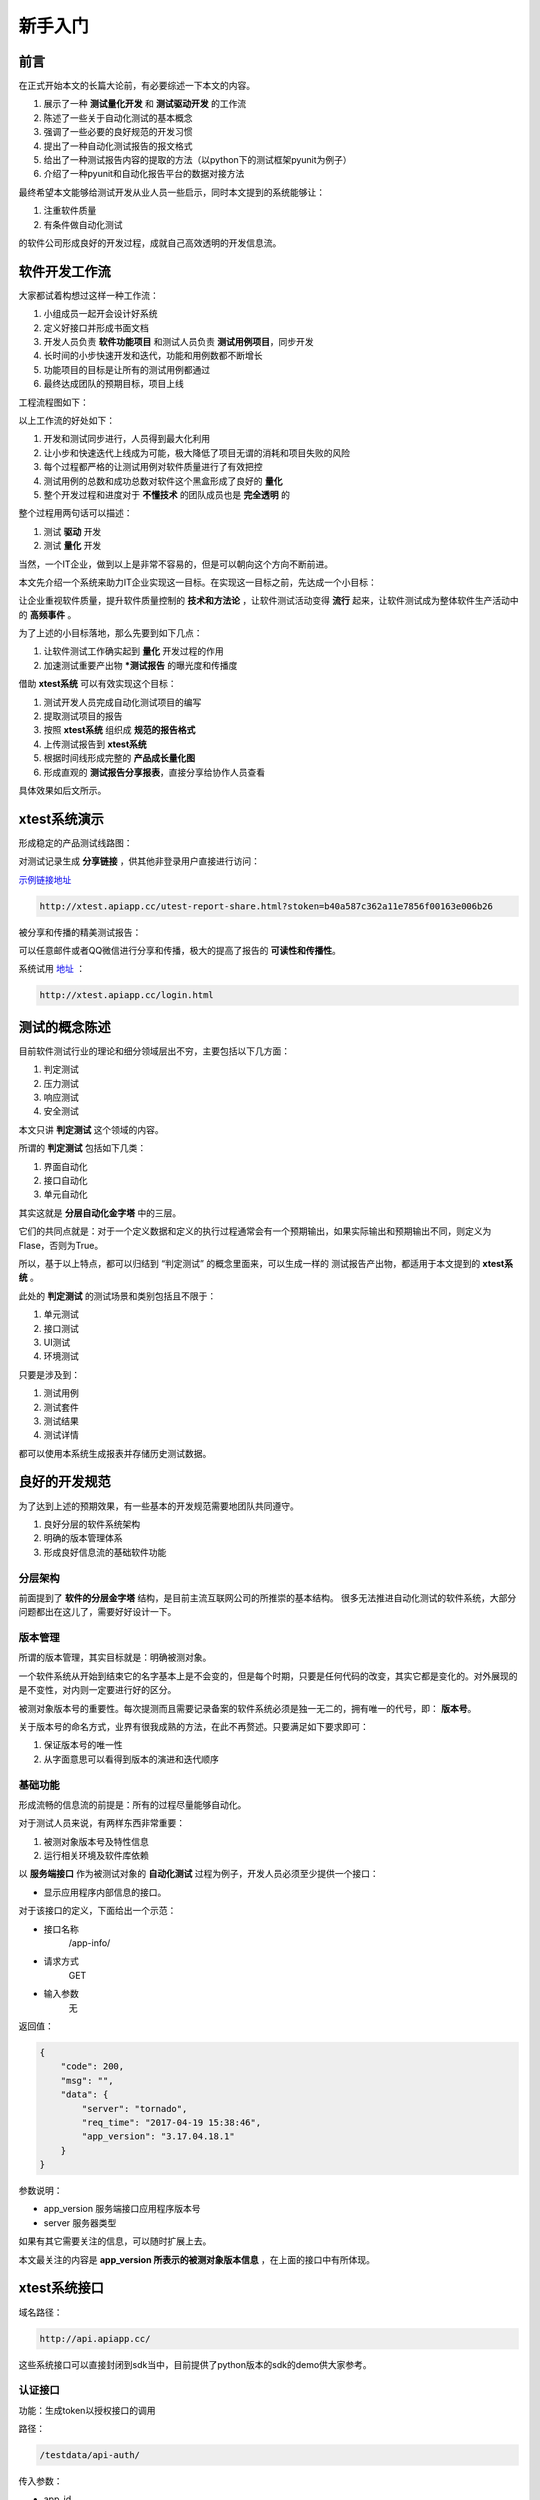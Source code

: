 
===================
新手入门
===================


前言
=========

在正式开始本文的长篇大论前，有必要综述一下本文的内容。

1. 展示了一种 **测试量化开发** 和 **测试驱动开发** 的工作流
2. 陈述了一些关于自动化测试的基本概念
3. 强调了一些必要的良好规范的开发习惯
4. 提出了一种自动化测试报告的报文格式
5. 给出了一种测试报告内容的提取的方法（以python下的测试框架pyunit为例子）
6. 介绍了一种pyunit和自动化报告平台的数据对接方法


最终希望本文能够给测试开发从业人员一些启示，同时本文提到的系统能够让：

1. 注重软件质量
2. 有条件做自动化测试
   
的软件公司形成良好的开发过程，成就自己高效透明的开发信息流。


软件开发工作流
===================

大家都试着构想过这样一种工作流：

1. 小组成员一起开会设计好系统
2. 定义好接口并形成书面文档
3. 开发人员负责 **软件功能项目** 和测试人员负责 **测试用例项目**，同步开发
4. 长时间的小步快速开发和迭代，功能和用例数都不断增长
5. 功能项目的目标是让所有的测试用例都通过
6. 最终达成团队的预期目标，项目上线


工程流程图如下：

.. image:: ./images/xtest-work-flow.png


以上工作流的好处如下：

1. 开发和测试同步进行，人员得到最大化利用
2. 让小步和快速迭代上线成为可能，极大降低了项目无谓的消耗和项目失败的风险
3. 每个过程都严格的让测试用例对软件质量进行了有效把控
4. 测试用例的总数和成功总数对软件这个黑盒形成了良好的 **量化**
5. 整个开发过程和进度对于 **不懂技术** 的团队成员也是 **完全透明** 的


整个过程用两句话可以描述：

1. 测试 **驱动** 开发
2. 测试 **量化** 开发


当然，一个IT企业，做到以上是非常不容易的，但是可以朝向这个方向不断前进。

本文先介绍一个系统来助力IT企业实现这一目标。在实现这一目标之前，先达成一个小目标：

让企业重视软件质量，提升软件质量控制的 **技术和方法论** ，让软件测试活动变得 **流行** 起来，让软件测试成为整体软件生产活动中的 **高频事件** 。

为了上述的小目标落地，那么先要到如下几点：

1. 让软件测试工作确实起到 **量化** 开发过程的作用
2. 加速测试重要产出物 ***测试报告** 的曝光度和传播度
   
借助 **xtest系统** 可以有效实现这个目标：

1. 测试开发人员完成自动化测试项目的编写
2. 提取测试项目的报告
3. 按照 **xtest系统** 组织成 **规范的报告格式**
4. 上传测试报告到 **xtest系统**
5. 根据时间线形成完整的 **产品成长量化图**
6. 形成直观的 **测试报告分享报表**，直接分享给协作人员查看

具体效果如后文所示。

xtest系统演示
====================

形成稳定的产品测试线路图：

.. image:: ./images/xtest-list-share.png

对测试记录生成 **分享链接** ，供其他非登录用户直接进行访问：

.. image:: ./images/xtest-share-gen.png


`示例链接地址 <http://xtest.apiapp.cc/utest-report-share.html?stoken=b40a587c362a11e7856f00163e006b26>`_

.. code::

    http://xtest.apiapp.cc/utest-report-share.html?stoken=b40a587c362a11e7856f00163e006b26

被分享和传播的精美测试报告：

.. image:: ./images/xtest-share-report.png

可以任意邮件或者QQ微信进行分享和传播，极大的提高了报告的 **可读性和传播性**。


系统试用 `地址 <http://xtest.apiapp.cc/login.html>`__ ：

.. code::

    http://xtest.apiapp.cc/login.html

测试的概念陈述
==================

目前软件测试行业的理论和细分领域层出不穷，主要包括以下几方面：

1. 判定测试
2. 压力测试
3. 响应测试
4. 安全测试

本文只讲 **判定测试** 这个领域的内容。

所谓的 **判定测试** 包括如下几类：

1. 界面自动化
2. 接口自动化
3. 单元自动化
   
其实这就是 **分层自动化金字塔** 中的三层。

.. image:: ./images/auto-test-by-layer.png

它们的共同点就是：对于一个定义数据和定义的执行过程通常会有一个预期输出，如果实际输出和预期输出不同，则定义为Flase，否则为True。

所以，基于以上特点，都可以归结到 “判定测试” 的概念里面来，可以生成一样的 测试报告产出物，都适用于本文提到的 **xtest系统** 。

此处的 **判定测试** 的测试场景和类别包括且不限于：

1. 单元测试
2. 接口测试
3. UI测试
4. 环境测试


只要是涉及到：

1. 测试用例
2. 测试套件
3. 测试结果
4. 测试详情
   
都可以使用本系统生成报表并存储历史测试数据。


良好的开发规范
=====================


为了达到上述的预期效果，有一些基本的开发规范需要地团队共同遵守。

1. 良好分层的软件系统架构
2. 明确的版本管理体系
3. 形成良好信息流的基础软件功能

分层架构
-----------

前面提到了 **软件的分层金字塔** 结构，是目前主流互联网公司的所推崇的基本结构。
很多无法推进自动化测试的软件系统，大部分问题都出在这儿了，需要好好设计一下。


版本管理
----------------------

所谓的版本管理，其实目标就是：明确被测对象。

一个软件系统从开始到结束它的名字基本上是不会变的，但是每个时期，只要是任何代码的改变，其实它都是变化的。对外展现的是不变性，对内则一定要进行好的区分。

被测对象版本号的重要性。每次提测而且需要记录备案的软件系统必须是独一无二的，拥有唯一的代号，即： **版本号**。

关于版本号的命名方式，业界有很我成熟的方法，在此不再赘述。只要满足如下要求即可：

1. 保证版本号的唯一性
2. 从字面意思可以看得到版本的演进和迭代顺序

基础功能
-------------------

形成流畅的信息流的前提是：所有的过程尽量能够自动化。

对于测试人员来说，有两样东西非常重要：

1. 被测对象版本号及特性信息
2. 运行相关环境及软件库依赖

以 **服务端接口** 作为被测试对象的 **自动化测试** 过程为例子，开发人员必须至少提供一个接口：

- 显示应用程序内部信息的接口。

对于该接口的定义，下面给出一个示范：


- 接口名称
    /app-info/
- 请求方式
    GET
- 输入参数
    无

返回值：

.. code::

    {   
        "code": 200, 
        "msg": "", 
        "data": {
            "server": "tornado", 
            "req_time": "2017-04-19 15:38:46", 
            "app_version": "3.17.04.18.1"
        }
    }

参数说明：

- app_version 服务端接口应用程序版本号
- server 服务器类型

如果有其它需要关注的信息，可以随时扩展上去。

本文最关注的内容是 **app_version 所表示的被测对象版本信息** ，在上面的接口中有所体现。


xtest系统接口
=======================

域名路径：

.. code::

    http://api.apiapp.cc/

这些系统接口可以直接封闭到sdk当中，目前提供了python版本的sdk的demo供大家参考。

认证接口
-----------

功能：生成token以授权接口的调用

路径：

.. code::

    /testdata/api-auth/


传入参数：

- app_id
- app_key
  
请求方法：POST

返回值：

.. code::

    {
        "code": 200,
        "msg": "",
        "data": {
            "user": null,
            "u_name": null,
            "user_id": null,
            "token": "7c45fc98391311e78e1a00163e006b26",
            "ip": "113.57.119.51",
            "user_agent": null,
            "rc_time": "2017-05-15 10:09:11",
            "c_type": 4,
            "app_id": "3832f354872411e6a7c700163e006b26",
            "last_use_time": "2017-05-15 07:22:54",
            "finger_prt": null,
            "c_name": "api",
            "id": "59190dc747fc890ec5ba42e0",
            "is_del": false,
            "cookie": null,
            "del_time": "2017-05-15 10:09:11"
        }
    }

其中最重要的是：

- token  后续进行接口调用的授权值

数据接口
----------------

xtest系统提供了报告上行接口。

接口路径:


.. code::

    /testdata/create-test-data/



token认证: 需要，token放url里面

请求方式: POST

请求参数:


.. code::

    {   
        "pro_id": "57a835c8c6e905166da94243",
        "pro_version":"1.3.4.5",
        "run_time": 51.77724599838257,

        "was_successful": false,
        "total": 88,
        "skipped": 7,
        "errors": 0,
        "failures": 10,
        
        "details": [
            {
                "status": "failures",
                "note": "AssertionError: 访问不合法,返回404",
                "explain": "只是用于测试的Demo,没有太多意义",
                "test_case": "test_nginx_config"
            },
            {},
            {}
        ]
    }


以上的请求参数分为两部分：

1. 单元测试框架标准结果部分
2. 自动化测试项目后期添加
   
其中：

- pro_id 项目在xtest系统中的id代号
- pro_version 被测对象的唯一版本号
- run_time 运行所有脚本花费的时间
  
属于自动化测试项目后期运算出来的数据，其它的则是标准的单元测试框架提供的测试结果中自带内容。


上传数据成功后的返回值:

.. code::

    {"code":200,"msg":"success","data":""}

提取测试结果
=====================

本小节以 pyunit 单元测试框架为例子，来对测试报告所需要的内容进行提取。

主要内容
----------------------

`TextTestResult` 结果中包含的如下内容：

- errors  错误详细信息列表
- failures  运行失败详细信息列表
- skipped 跳过的详细信息列表
- testsRun 运行的用例总数

具体如下图所示：


.. image:: ./images/xtest-xunit-result.png

具体条目
----------------

以 `failures` 为例子：

.. image:: ./images/xtest-xunit-details.png

本测试用例的描述：

编号 **索引为0** 的数据:

- _testMethodName  测试函数名称
- _testMethodDoc  测试函数的文档，这里面一般陈述本测试的功能

打印出来的堆栈错误信息：

- 编号  **索引为1** 的数据。

提取方法
----------------

对测试结果进行内容提取，同时加入如下内容：

1. 测试执行时间
2. 项目ID
3. 项目版本号

进行标准化格式打包。

代码：

.. code::
    
    def dict_encode_test_results(test_results, **kwargs):
        """
        将测试结果进行json编码
        :param test_results:
        :type test_results:  unittest.TestResult
        :return:
        """
    
        run_time = kwargs.get('run_time', None)
        pro_id = kwargs.get('pro_id', None)
        pro_version = kwargs.get('pro_version', None)
    
        # 主体部分
        res_dict = dict(
            # was_successful=True if test_results.wasSuccessful() else False,
            was_successful=test_results.wasSuccessful(),
            total=test_results.testsRun,
            failures=len(test_results.failures),
            errors=len(test_results.errors),
            skipped=len(test_results.skipped),
            run_time=run_time,
            pro_id=pro_id,
            pro_version=pro_version
        )
    
        # 详细信息部分
        failure_list = []  # 失败的内容
        for x in test_results.failures:
            note_data = {
                'test_case': x[0]._testMethodName,
                'explain': x[0]._testMethodDoc.rstrip('\n        :return:'),
                'status': 'failures',
                'note': x[1]
            }
    
            failure_list.append(note_data)
    
        for i in test_results.errors:
            note_data = {
                'test_case': i[0]._testMethodName,
                'explain': i[0]._testMethodDoc.rstrip('\n        :return:'),
                'status': 'errors',
                'note': i[1]
            }
            failure_list.append(note_data)
    
        res_dict['details'] = failure_list
    
        return res_dict


可以提到一个如下的字典对象：

.. code::

    test_res_dict = {
        "pro_version": "1.16.10.10.1",
        "pro_id": "57fa12ec47fc894ee04a2c69",  # 在后台管理系统中组织信息详细信息里面可以查看到:项目ID
        "run_time": 51.772,

        "was_successful": False,
        "skipped": 2,
        "errors": 1,
        "failures": 1,
        "total": 5,
        
        "details": [
            {
                "status": "failures",
                "note": "AssertionError: 访问不合法,返回404",
                "explain": "只是用于测试的Demo,没有太多意义",
                "test_case": "test_nginx_config"
            }
        ]
    }




对接xtest
==================

主要步骤如下：

1. 使用微信在首页扫码进行注册或者登录
2. 【资产管理】-【项目信息】查看到 **项目编号**
3. 查看 **app_id** 和 **app_key**

依据xtest系统提供的API进行接口调用，可将  **判定测试** 的结果上传到 **测试报告系统服务器** 数据库，即可生成 **软件系统量化线路图** 和 **精美测试报表服务** 。




快速demo
========================


1. 微信扫码登录
#. 创建一个项目
#. 下载sdk-demo
#. 填写自己的配置信息
#. 运行demo
#. 上传demo的测试结果
#. 分享报告
   

本方提供了基于 Python的Pyunit的Demo程序，大家只需要登录xtest系统，修改配置信息即可运行使用。

Demo地址：

.. code::

    https://git.oschina.net/x-utest/xtest-python-demo.git


登录xtest系统，可以查找自己项目配置查找：


点击项目的菜单：

.. image:: ./images/xtest-client-config-0.png


查看指定配置：

.. image:: ./images/xtest-client-config-1.png

在文件 **demo.py** 中替换掉原有的配置：

.. code::

    # todo 在系统中注册了,组织信息中看到这个值,替换到此处
    project_id = '590c2a0947fc894a51f9e616'
    app_id = '3832f354872411e6a7c700163e006b26'
    app_key = '38342936872411e6a7c700163e006b26'

然后运行程序(基于python3.5及以上) ：

.. code::

    python demo.py

运行结果如下：

.. code::

    (py3venv) harmo@harmo-pc:~/work/workspace/xtest-python-demo$ python demo.py
    FFF...
    ======================================================================
    FAIL: test_first_hello_world_false (__main__.MyTestDemo)
    用户不应该越权访问资源
    ----------------------------------------------------------------------
    Traceback (most recent call last):
      File "demo.py", line 65, in test_first_hello_world_false
        self.assertTrue(False, msg='Hello Word是失败的')
    AssertionError: False is not true : Hello Word是失败的

    ======================================================================
    FAIL: test_first_hello_world_false2 (__main__.MyTestDemo)
    此处用户操作太多内容了
    ----------------------------------------------------------------------
    Traceback (most recent call last):
      File "demo.py", line 71, in test_first_hello_world_false2
        self.assertTrue(False, msg='Hello Word是失败的')
    AssertionError: False is not true : Hello Word是失败的

    ======================================================================
    FAIL: test_first_hello_world_false3 (__main__.MyTestDemo)
    这个用户不是超级管理员
    ----------------------------------------------------------------------
    Traceback (most recent call last):
      File "demo.py", line 77, in test_first_hello_world_false3
        self.assertTrue(False, msg='Hello Word是失败的')
    AssertionError: False is not true : Hello Word是失败的

    ----------------------------------------------------------------------
    Ran 6 tests in 0.000s

    FAILED (failures=3)
    {"code":200,"msg":"success","data":""}

其中，最后的：

.. code::

    {"code":200,"msg":"success","data":""}

的 success 表明上传报告服务器成功


执行完毕后，即可在自己的 xtest系统 界面看到相应的报告，并进行分享


定位和展望
==============

系统定位：

1. 本系统定位为 **自动化** 判定测试报告系统
2. 没有代码执行系统，需要自己去写测试代码本地执行
3. 可以将执行系统放在Jenkins里面去自动构建触发你的执行代码，然后将测试结果显示到本系统中
4. Jenkins只能显示构建的历史，然后本系统可以显示测试的历史，刚好可以成为一个补充

后续展望：

1. 提供看板报表功能，将量化过程投影到公司电视墙上
2. 自动化SAAS服务器再触发相应的webhook，回调到后续的系统（例如：自动化发布系统）
3. 对接Jenkins等持续集成


关于xtest系统，目前还有些功能在完善中，完善后再对外开放，相当于测试界人员的福利吧。换句话来说：

目前本系统还不对外开放，我们公司自己先用好了再说 ^_^

项目过程量化图
=========================

.. image:: ./images/xtest-project-cycle.png

主要特点：

1. 以测试用例的数目和失败数量来量化开发过程
2. 最终失败用例数是趋向于0的
3. 随着功能的增加，总的用例数原则上是一直在增长的
4. 以用例成功率来衡量每个版本的发布节点